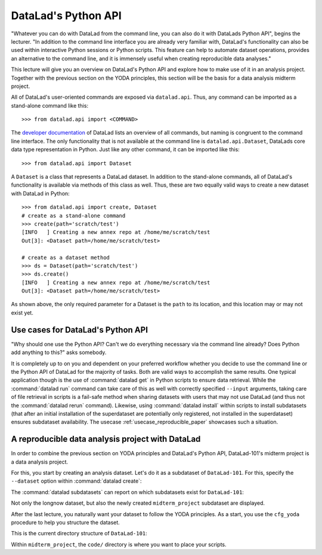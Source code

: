 .. _python:

DataLad's Python API
--------------------


"Whatever you can do with DataLad from the command line, you can also do it with
DataLads Python API", begins the lecturer.
"In addition to the command line interface you are already very familiar with,
DataLad's functionality can also be used within interactive Python sessions
or Python scripts.
This feature can help to automate dataset operations, provides an alternative
to the command line, and it is immensely useful when creating reproducible
data analyses."

This lecture will give you an overview on DataLad's Python API and explore
how to make use of it in an analysis project. Together with the previous
section on the YODA principles, this section will be the basis for a data
analysis midterm project.

All of DataLad's user-oriented commands are exposed via ``datalad.api``.
Thus, any command can be imported as a stand-alone command like this::

   >>> from datalad.api import <COMMAND>

The `developer documentation <http://docs.datalad.org/en/latest/modref.html>`_
of DataLad lists an overview of all commands, but naming is congruent to the
command line interface. The only functionality that is not available at the
command line is ``datalad.api.Dataset``, DataLads core data type
representation in Python. Just like any other command, it can be imported
like this::

   >>> from datalad.api import Dataset


A ``Dataset`` is a class that represents a DataLad dataset. In addition to the
stand-alone commands, all of DataLad's functionality is available via methods
of this class as well. Thus, these are two equally valid ways to create a new
dataset with DataLad in Python::

   >>> from datalad.api import create, Dataset
   # create as a stand-alone command
   >>> create(path='scratch/test')
   [INFO   ] Creating a new annex repo at /home/me/scratch/test
   Out[3]: <Dataset path=/home/me/scratch/test>

   # create as a dataset method
   >>> ds = Dataset(path='scratch/test')
   >>> ds.create()
   [INFO   ] Creating a new annex repo at /home/me/scratch/test
   Out[3]: <Dataset path=/home/me/scratch/test>

As shown above, the only required parameter for a Dataset is the ``path`` to
its location, and this location may or may not exist yet.


.. todo::

   make these python code snippets executable?

Use cases for DataLad's Python API
^^^^^^^^^^^^^^^^^^^^^^^^^^^^^^^^^^
"Why should one use the Python API? Can't we do everything necessary via the
command line already? Does Python add anything to this?" asks somebody.

It is completely up to on you and dependent on your preferred workflow
whether you decide to use the command line or the Python API of DataLad for
the majority of tasks. Both are valid ways to accomplish the same results.
One typical application though is the use of :command:`datalad get` in Python
scripts to ensure data retrieval. While the :command:`datalad run` command
can take care of this as well with correctly specified ``--input`` arguments,
taking care of file retrieval in scripts is a fail-safe method when sharing
datasets with users that may not use DataLad (and thus not the
:command:`datalad rerun` command). Likewise, using :command:`datalad install`
within scripts to install subdatasets (that after an initial installation of
the superdataset are potentially only registered, not installed in the
superdataset) ensures subdataset availability. The usecase
:ref:`usecase_reproducible_paper` showcases such a situation.

A reproducible data analysis project with DataLad
^^^^^^^^^^^^^^^^^^^^^^^^^^^^^^^^^^^^^^^^^^^^^^^^^

In order to combine the previous section on YODA principles and DataLad's
Python API, DataLad-101's midterm project is a data analysis project.

.. todo::

   Think of a suitable analysis

For this, you start by creating an analysis dataset. Let's do it as a subdataset
of ``DataLad-101``. For this, specify the ``--dataset`` option within
:command:`datalad create`:

.. runrecord:: _examples/DL-101-124-105
   :language: console
   :workdir: dl-101/DataLad-101

   $ datalad create --dataset . midterm_project

.. index:: ! datalad command; datalad subdatasets

The :command:`datalad subdatasets` can report on which subdatasets exist for
``DataLad-101``:

.. runrecord:: _examples/DL-101-124-106
   :language: console
   :workdir: dl-101/DataLad-101

   $ datalad subdatasets

Not only the longnow dataset, but also the newly created ``midterm_project``
subdataset are displayed.

After the last lecture, you naturally want your dataset to follow the YODA
principles. As a start, you use the ``cfg_yoda`` procedure to help you
structure the dataset.

.. runrecord:: _examples/DL-101-124-107
   :language: console
   :workdir: dl-101/DataLad-101

   $ cd midterm_project
   $ datalad run-procedure cfg_yoda

This is the current directory structure of ``DataLad-101``:

.. runrecord:: _examples/DL-101-124-108
   :language: console
   :workdir: dl-101/DataLad-101/midterm_project

   $ cd ../
   $ tree -d

Within ``midterm_project``, the ``code/`` directory is where you want to
place your scripts.